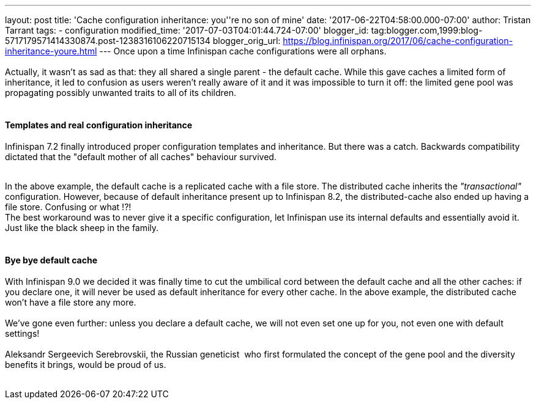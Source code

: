 ---
layout: post
title: 'Cache configuration inheritance: you''re no son of mine'
date: '2017-06-22T04:58:00.000-07:00'
author: Tristan Tarrant
tags:
- configuration
modified_time: '2017-07-03T04:01:44.724-07:00'
blogger_id: tag:blogger.com,1999:blog-5717179571414330874.post-1238316106220715134
blogger_orig_url: https://blog.infinispan.org/2017/06/cache-configuration-inheritance-youre.html
---
Once upon a time Infinispan cache configurations were all orphans. +
 +
Actually, it wasn't as sad as that: they all shared a single parent -
the default cache. While this gave caches a limited form of inheritance,
it led to confusion as users weren't really aware of it and it was
impossible to turn it off: the limited gene pool was propagating
possibly unwanted traits to all of its children. +
 +

==== Templates and real configuration inheritance

Infinispan 7.2 finally introduced proper configuration templates and
inheritance. But there was a catch. Backwards compatibility dictated
that the "default mother of all caches" behaviour survived. +
 +

In the above example, the default cache is a replicated cache with a
file store. The distributed cache inherits the _"transactional"_
configuration. However, because of default inheritance present up to
Infinispan 8.2, the distributed-cache also ended up having a file store.
Confusing or what !?! +
The best workaround was to never give it a specific configuration, let
Infinispan use its internal defaults and essentially avoid it. Just like
the black sheep in the family. +
 +

==== Bye bye default cache 

With Infinispan 9.0 we decided it was finally time to cut the umbilical
cord between the default cache and all the other caches: if you declare
one, it will never be used as default inheritance for every other cache.
In the above example, the distributed cache won't have a file store any
more. +
 +
We've gone even further: unless you declare a default cache, we will not
even set one up for you, not even one with default settings! +
 +
Aleksandr Sergeevich Serebrovskii, the Russian geneticist  who first
formulated the concept of the gene pool and the diversity benefits it
brings, would be proud of us. +
 +
